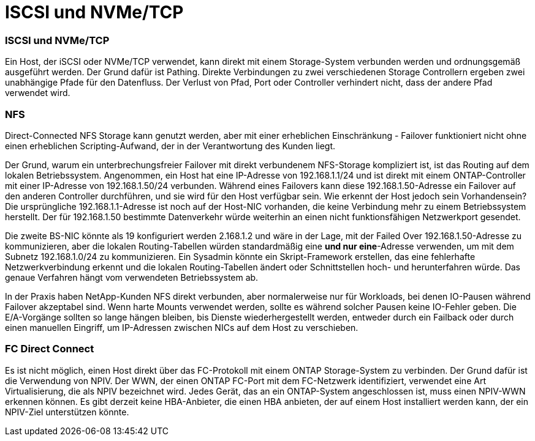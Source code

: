 = ISCSI und NVMe/TCP
:allow-uri-read: 




=== ISCSI und NVMe/TCP

Ein Host, der iSCSI oder NVMe/TCP verwendet, kann direkt mit einem Storage-System verbunden werden und ordnungsgemäß ausgeführt werden. Der Grund dafür ist Pathing. Direkte Verbindungen zu zwei verschiedenen Storage Controllern ergeben zwei unabhängige Pfade für den Datenfluss. Der Verlust von Pfad, Port oder Controller verhindert nicht, dass der andere Pfad verwendet wird.



=== NFS

Direct-Connected NFS Storage kann genutzt werden, aber mit einer erheblichen Einschränkung - Failover funktioniert nicht ohne einen erheblichen Scripting-Aufwand, der in der Verantwortung des Kunden liegt.

Der Grund, warum ein unterbrechungsfreier Failover mit direkt verbundenem NFS-Storage kompliziert ist, ist das Routing auf dem lokalen Betriebssystem. Angenommen, ein Host hat eine IP-Adresse von 192.168.1.1/24 und ist direkt mit einem ONTAP-Controller mit einer IP-Adresse von 192.168.1.50/24 verbunden. Während eines Failovers kann diese 192.168.1.50-Adresse ein Failover auf den anderen Controller durchführen, und sie wird für den Host verfügbar sein. Wie erkennt der Host jedoch sein Vorhandensein? Die ursprüngliche 192.168.1.1-Adresse ist noch auf der Host-NIC vorhanden, die keine Verbindung mehr zu einem Betriebssystem herstellt. Der für 192.168.1.50 bestimmte Datenverkehr würde weiterhin an einen nicht funktionsfähigen Netzwerkport gesendet.

Die zweite BS-NIC könnte als 19 konfiguriert werden 2.168.1.2 und wäre in der Lage, mit der Failed Over 192.168.1.50-Adresse zu kommunizieren, aber die lokalen Routing-Tabellen würden standardmäßig eine *und nur eine*-Adresse verwenden, um mit dem Subnetz 192.168.1.0/24 zu kommunizieren. Ein Sysadmin könnte ein Skript-Framework erstellen, das eine fehlerhafte Netzwerkverbindung erkennt und die lokalen Routing-Tabellen ändert oder Schnittstellen hoch- und herunterfahren würde. Das genaue Verfahren hängt vom verwendeten Betriebssystem ab.

In der Praxis haben NetApp-Kunden NFS direkt verbunden, aber normalerweise nur für Workloads, bei denen IO-Pausen während Failover akzeptabel sind. Wenn harte Mounts verwendet werden, sollte es während solcher Pausen keine IO-Fehler geben. Die E/A-Vorgänge sollten so lange hängen bleiben, bis Dienste wiederhergestellt werden, entweder durch ein Failback oder durch einen manuellen Eingriff, um IP-Adressen zwischen NICs auf dem Host zu verschieben.



=== FC Direct Connect

Es ist nicht möglich, einen Host direkt über das FC-Protokoll mit einem ONTAP Storage-System zu verbinden. Der Grund dafür ist die Verwendung von NPIV. Der WWN, der einen ONTAP FC-Port mit dem FC-Netzwerk identifiziert, verwendet eine Art Virtualisierung, die als NPIV bezeichnet wird. Jedes Gerät, das an ein ONTAP-System angeschlossen ist, muss einen NPIV-WWN erkennen können. Es gibt derzeit keine HBA-Anbieter, die einen HBA anbieten, der auf einem Host installiert werden kann, der ein NPIV-Ziel unterstützen könnte.
